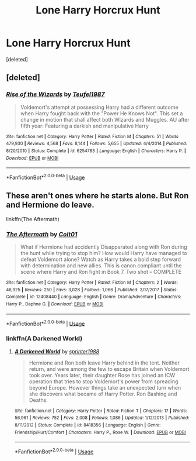 #+TITLE: Lone Harry Horcrux Hunt

* Lone Harry Horcrux Hunt
:PROPERTIES:
:Score: 7
:DateUnix: 1573165824.0
:DateShort: 2019-Nov-08
:FlairText: Request
:END:
[deleted]


** [deleted]
:PROPERTIES:
:Score: 1
:DateUnix: 1573168496.0
:DateShort: 2019-Nov-08
:END:

*** [[https://www.fanfiction.net/s/6254783/1/][*/Rise of the Wizards/*]] by [[https://www.fanfiction.net/u/1729392/Teufel1987][/Teufel1987/]]

#+begin_quote
  Voldemort's attempt at possessing Harry had a different outcome when Harry fought back with the "Power He Knows Not". This set a change in motion that shall affect both Wizards and Muggles. AU after fifth year: Featuring a darkish and manipulative Harry
#+end_quote

^{/Site/:} ^{fanfiction.net} ^{*|*} ^{/Category/:} ^{Harry} ^{Potter} ^{*|*} ^{/Rated/:} ^{Fiction} ^{M} ^{*|*} ^{/Chapters/:} ^{51} ^{*|*} ^{/Words/:} ^{479,930} ^{*|*} ^{/Reviews/:} ^{4,568} ^{*|*} ^{/Favs/:} ^{8,144} ^{*|*} ^{/Follows/:} ^{5,655} ^{*|*} ^{/Updated/:} ^{4/4/2014} ^{*|*} ^{/Published/:} ^{8/20/2010} ^{*|*} ^{/Status/:} ^{Complete} ^{*|*} ^{/id/:} ^{6254783} ^{*|*} ^{/Language/:} ^{English} ^{*|*} ^{/Characters/:} ^{Harry} ^{P.} ^{*|*} ^{/Download/:} ^{[[http://www.ff2ebook.com/old/ffn-bot/index.php?id=6254783&source=ff&filetype=epub][EPUB]]} ^{or} ^{[[http://www.ff2ebook.com/old/ffn-bot/index.php?id=6254783&source=ff&filetype=mobi][MOBI]]}

--------------

*FanfictionBot*^{2.0.0-beta} | [[https://github.com/tusing/reddit-ffn-bot/wiki/Usage][Usage]]
:PROPERTIES:
:Author: FanfictionBot
:Score: 1
:DateUnix: 1573168510.0
:DateShort: 2019-Nov-08
:END:


** These aren't ones where he starts alone. But Ron and Hermione do leave.

linkffn(The Aftermath)
:PROPERTIES:
:Author: SHVRPI3
:Score: 1
:DateUnix: 1586895151.0
:DateShort: 2020-Apr-15
:END:

*** [[https://www.fanfiction.net/s/12408440/1/][*/The Aftermath/*]] by [[https://www.fanfiction.net/u/6779989/Colt01][/Colt01/]]

#+begin_quote
  What if Hermione had accidently Disapparated along with Ron during the hunt while trying to stop him? How would Harry have managed to defeat Voldemort alone? Watch as Harry takes a bold step forward with determination and new allies. This is canon compliant until the scene where Harry and Ron fight in Book 7. Two shot -- COMPLETE
#+end_quote

^{/Site/:} ^{fanfiction.net} ^{*|*} ^{/Category/:} ^{Harry} ^{Potter} ^{*|*} ^{/Rated/:} ^{Fiction} ^{M} ^{*|*} ^{/Chapters/:} ^{2} ^{*|*} ^{/Words/:} ^{46,925} ^{*|*} ^{/Reviews/:} ^{250} ^{*|*} ^{/Favs/:} ^{3,028} ^{*|*} ^{/Follows/:} ^{1,066} ^{*|*} ^{/Published/:} ^{3/17/2017} ^{*|*} ^{/Status/:} ^{Complete} ^{*|*} ^{/id/:} ^{12408440} ^{*|*} ^{/Language/:} ^{English} ^{*|*} ^{/Genre/:} ^{Drama/Adventure} ^{*|*} ^{/Characters/:} ^{Harry} ^{P.,} ^{Daphne} ^{G.} ^{*|*} ^{/Download/:} ^{[[http://www.ff2ebook.com/old/ffn-bot/index.php?id=12408440&source=ff&filetype=epub][EPUB]]} ^{or} ^{[[http://www.ff2ebook.com/old/ffn-bot/index.php?id=12408440&source=ff&filetype=mobi][MOBI]]}

--------------

*FanfictionBot*^{2.0.0-beta} | [[https://github.com/tusing/reddit-ffn-bot/wiki/Usage][Usage]]
:PROPERTIES:
:Author: FanfictionBot
:Score: 1
:DateUnix: 1586895179.0
:DateShort: 2020-Apr-15
:END:


*** linkffn(A Darkened World)
:PROPERTIES:
:Author: SHVRPI3
:Score: 1
:DateUnix: 1586895444.0
:DateShort: 2020-Apr-15
:END:

**** [[https://www.fanfiction.net/s/8418356/1/][*/A Darkened World/*]] by [[https://www.fanfiction.net/u/2936579/sprinter1988][/sprinter1988/]]

#+begin_quote
  Hermione and Ron both leave Harry behind in the tent. Neither return, and were among the few to escape Britain when Voldemort took over. Years later, their daughter Rose has joined an ICW operation that tries to stop Voldemort's power from spreading beyond Europe. However things take an unexpected turn when she discovers what became of Harry Potter. Ron Bashing and Deaths.
#+end_quote

^{/Site/:} ^{fanfiction.net} ^{*|*} ^{/Category/:} ^{Harry} ^{Potter} ^{*|*} ^{/Rated/:} ^{Fiction} ^{T} ^{*|*} ^{/Chapters/:} ^{17} ^{*|*} ^{/Words/:} ^{56,961} ^{*|*} ^{/Reviews/:} ^{752} ^{*|*} ^{/Favs/:} ^{2,008} ^{*|*} ^{/Follows/:} ^{1,086} ^{*|*} ^{/Updated/:} ^{1/12/2013} ^{*|*} ^{/Published/:} ^{8/11/2012} ^{*|*} ^{/Status/:} ^{Complete} ^{*|*} ^{/id/:} ^{8418356} ^{*|*} ^{/Language/:} ^{English} ^{*|*} ^{/Genre/:} ^{Friendship/Hurt/Comfort} ^{*|*} ^{/Characters/:} ^{Harry} ^{P.,} ^{Rose} ^{W.} ^{*|*} ^{/Download/:} ^{[[http://www.ff2ebook.com/old/ffn-bot/index.php?id=8418356&source=ff&filetype=epub][EPUB]]} ^{or} ^{[[http://www.ff2ebook.com/old/ffn-bot/index.php?id=8418356&source=ff&filetype=mobi][MOBI]]}

--------------

*FanfictionBot*^{2.0.0-beta} | [[https://github.com/tusing/reddit-ffn-bot/wiki/Usage][Usage]]
:PROPERTIES:
:Author: FanfictionBot
:Score: 1
:DateUnix: 1586895469.0
:DateShort: 2020-Apr-15
:END:
